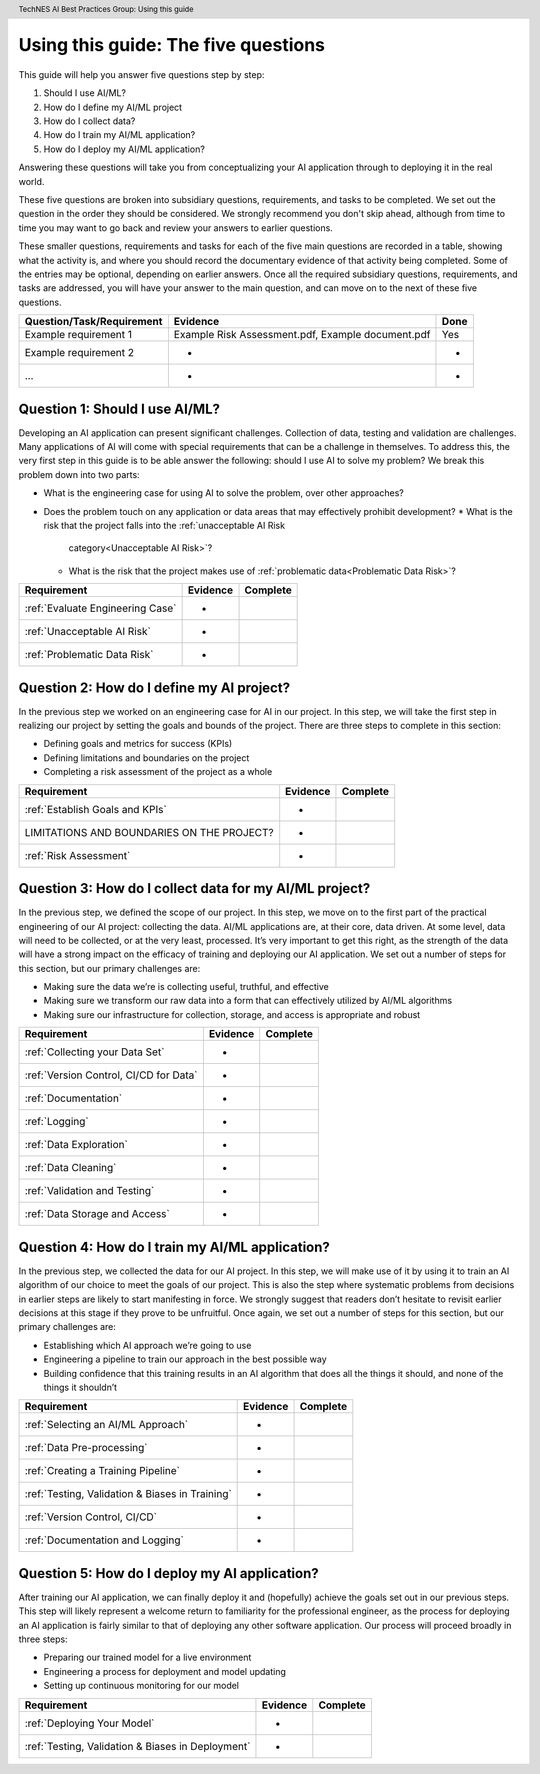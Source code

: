 .. header:: TechNES AI Best Practices Group: Using this guide

.. _Using this Guide:

Using this guide: The five questions
=================================

This guide will help you answer five questions step by step:

1. Should I use AI/ML?
2. How do I define my AI/ML project
3. How do I collect data?
4. How do I train my AI/ML application?
5. How do I deploy my AI/ML application?

Answering these questions will take you from conceptualizing your
AI application through to deploying it in the real world.

These five questions are broken into subsidiary questions, requirements, and tasks to
be completed.  We set out the question in the order they should be considered.
We strongly recommend you don't skip ahead, although from time to time you may
want to go back and review your answers to earlier questions.

These smaller questions, requirements and tasks for each of the five main questions
are recorded in a table, showing what the activity is, and where you should
record the documentary evidence of that activity being completed. Some of the
entries may be optional, depending on earlier answers.  Once all the required
subsidiary questions, requirements, and tasks are addressed, you will have your
answer to the main question, and can move on to the next of these five questions.

+----------------------------+--------------------------------------+----------+
| Question/Task/Requirement  | Evidence                             | Done     |
+============================+======================================+==========+
| Example requirement 1      | Example Risk Assessment.pdf,         | Yes      |
|                            | Example document.pdf                 |          |
+----------------------------+--------------------------------------+----------+
| Example requirement 2      | -                                    | -        |
+----------------------------+--------------------------------------+----------+
| ...                        | -                                    | -        |
+----------------------------+--------------------------------------+----------+

.. _Should I Use AI/ML?:

Question 1: Should I use AI/ML?
-------------------------------

Developing an AI application can present significant challenges. Collection of
data, testing and validation are challenges.
Many applications of AI will come with special requirements that can be a
challenge in themselves. To address this, the very first step in this guide is
to be able answer the following: should I use AI to solve my problem? We break
this problem down into two parts:

* What is the engineering case for using AI to solve the problem, over other
  approaches?
* Does the problem touch on any application or data areas that may effectively
  prohibit development?
  * What is the risk that the project falls into the :ref:`unacceptable AI Risk
    category<Unacceptable AI Risk>`?
  * What is the risk that the project makes use of :ref:`problematic data<Problematic Data Risk>`?

+--------------------------------------------------------+----------+----------+
| Requirement                                            | Evidence | Complete |
+========================================================+==========+==========+
| :ref:`Evaluate Engineering Case`                       | -        |          |
+--------------------------------------------------------+----------+----------+
| :ref:`Unacceptable AI Risk`                            | -        |          |
+--------------------------------------------------------+----------+----------+
| :ref:`Problematic Data Risk`                           | -        |          |
+--------------------------------------------------------+----------+----------+

.. _How do I define my AI project?:

Question 2: How do I define my AI project?
------------------------------------------

In the previous step we worked on an engineering case for AI in our project. In
this step, we will take the first step in realizing our project by setting the
goals and bounds of the project. There are three steps to complete in this
section:

* Defining goals and metrics for success (KPIs)
* Defining limitations and boundaries on the project
* Completing a risk assessment of the project as a whole

+--------------------------------------------------------+----------+----------+
| Requirement                                            | Evidence | Complete |
+========================================================+==========+==========+
| :ref:`Establish Goals and KPIs`                        | -        |          |
+--------------------------------------------------------+----------+----------+
| LIMITATIONS AND BOUNDARIES ON THE PROJECT?             | -        |          |
+--------------------------------------------------------+----------+----------+
| :ref:`Risk Assessment`                                 | -        |          |
+--------------------------------------------------------+----------+----------+

.. _How do I collect data for my AI/ML project?:

Question 3: How do I collect data for my AI/ML project?
-------------------------------------------------------

In the previous step, we defined the scope of our project. In this step, we move
on to the first part of the practical engineering of our AI project: collecting
the data. AI/ML applications are, at their core, data driven. At some level,
data will need to be collected, or at the very least, processed. It’s very
important to get this right, as the strength of the data will have a strong
impact on the efficacy of training and deploying our AI application. We set out
a number of steps for this section, but our primary challenges are:

* Making sure the data we’re is collecting useful, truthful, and effective
* Making sure we transform our raw data into a form that can effectively 
  utilized by AI/ML algorithms
* Making sure our infrastructure for collection, storage, and access is
  appropriate and robust


+--------------------------------------------------------+----------+----------+
| Requirement                                            | Evidence | Complete |
+========================================================+==========+==========+
| :ref:`Collecting your Data Set`                        | -        |          |
+--------------------------------------------------------+----------+----------+
| :ref:`Version Control, CI/CD for Data`                 | -        |          |
+--------------------------------------------------------+----------+----------+
| :ref:`Documentation`                                   | -        |          |
+--------------------------------------------------------+----------+----------+
| :ref:`Logging`                                         | -        |          |
+--------------------------------------------------------+----------+----------+
| :ref:`Data Exploration`                                | -        |          |
+--------------------------------------------------------+----------+----------+
| :ref:`Data Cleaning`                                   | -        |          |
+--------------------------------------------------------+----------+----------+
| :ref:`Validation and Testing`                          | -        |          |
+--------------------------------------------------------+----------+----------+
| :ref:`Data Storage and Access`                         | -        |          |
+--------------------------------------------------------+----------+----------+

.. _How do I train my AI/ML application?:

Question 4: How do I train my AI/ML application?
------------------------------------------------

In the previous step, we collected the data for our AI project. In this step,
we will make use of it by using it to train an AI algorithm of our choice to
meet the goals of our project. This is also the step where systematic problems
from decisions in earlier steps are likely to start manifesting in force. We
strongly suggest that readers don’t hesitate to revisit earlier decisions at
this stage if they prove to be unfruitful. Once again, we set out a number of
steps for this section, but our primary challenges are:

* Establishing which AI approach we’re going to use
* Engineering a pipeline to train our approach in the best possible way
* Building confidence that this training results in an AI algorithm that does
  all the things it should, and none of the things it shouldn’t


+--------------------------------------------------------+----------+----------+
| Requirement                                            | Evidence | Complete |
+========================================================+==========+==========+
| :ref:`Selecting an AI/ML Approach`                     | -        |          |
+--------------------------------------------------------+----------+----------+
| :ref:`Data Pre-processing`                             | -        |          |
+--------------------------------------------------------+----------+----------+
| :ref:`Creating a Training Pipeline`                    | -        |          |
+--------------------------------------------------------+----------+----------+
| :ref:`Testing, Validation & Biases in Training`        | -        |          |
+--------------------------------------------------------+----------+----------+
| :ref:`Version Control, CI/CD`                          | -        |          |
+--------------------------------------------------------+----------+----------+
| :ref:`Documentation and Logging`                       | -        |          |
+--------------------------------------------------------+----------+----------+

.. _How do I deploy my AI application?:

Question 5: How do I deploy my AI application?
----------------------------------------------

After training our AI application, we can finally deploy it and (hopefully)
achieve the goals set out in our previous steps. This step will likely represent
a welcome return to familiarity for the professional engineer, as the process
for deploying an AI application is fairly similar to that of deploying any other
software application. Our process will proceed broadly in three steps:

* Preparing our trained model for a live environment
* Engineering a process for deployment and model updating
* Setting up continuous monitoring for our model


+--------------------------------------------------------+----------+----------+
| Requirement                                            | Evidence | Complete |
+========================================================+==========+==========+
| :ref:`Deploying Your Model`                            | -        |          |
+--------------------------------------------------------+----------+----------+
| :ref:`Testing, Validation & Biases in Deployment`      | -        |          |
+--------------------------------------------------------+----------+----------+
